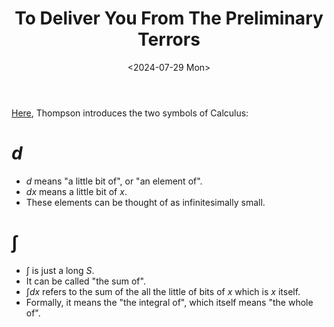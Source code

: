 #+title: To Deliver You From The Preliminary Terrors
#+date: <2024-07-29 Mon>
#+category: notes
#+weight: 1

[[https://calculusmadeeasy.org/1.html][Here]], Thompson introduces the two symbols of Calculus:

* $d$
- $d$ means "a little bit of", or "an element of".
- $dx$ means a little bit of $x$.
- These elements can be thought of as infinitesimally small.
* $\int$
- $\int$ is just a long /S/.
- It can be called "the sum of".
- $\int dx$ refers to the sum of the all the little of bits of $x$ which is $x$
  itself.
- Formally, it means the "the integral of", which itself means "the whole of".
